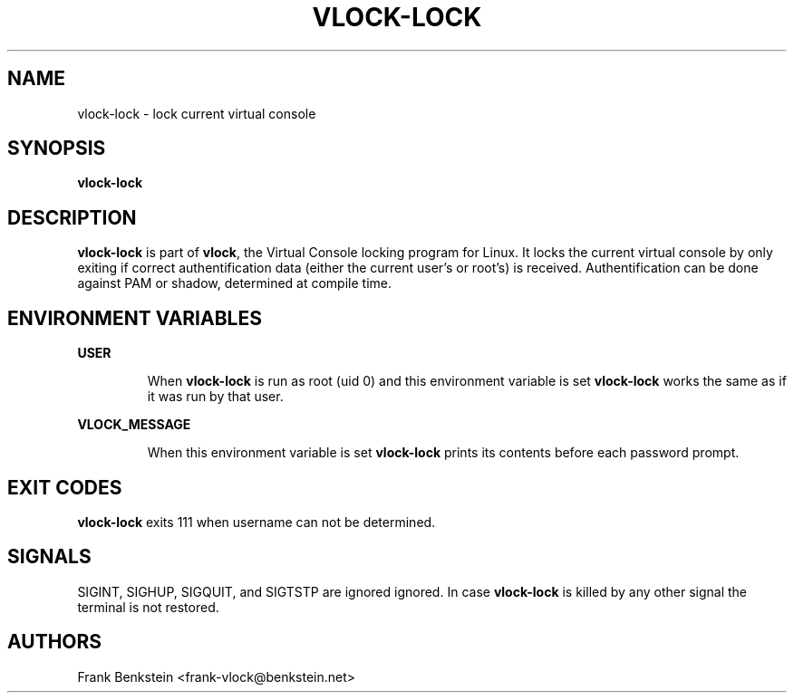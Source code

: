 .TH VLOCK-LOCK 8 "28 July 2007" "Linux" "Linux Programmer's Manual"
.SH NAME
vlock-lock \- lock current virtual console
.SH SYNOPSIS
.B vlock-lock
.SH DESCRIPTION
\fBvlock-lock\fR is part of \fBvlock\fR, the Virtual Console locking program
for Linux.  It locks the current virtual console by only exiting if correct
authentification data (either the current user's or root's) is received.
Authentification can be done against PAM or shadow, determined at compile time.
.SH ENVIRONMENT VARIABLES
.B USER
.IP
When \fBvlock-lock\fR is run as root (uid 0) and this environment variable is
set \fBvlock-lock\fR works the same as if it was run by that user.
.PP
.B VLOCK_MESSAGE
.IP
When this environment variable is set \fBvlock-lock\fR prints its contents
before each password prompt.
.SH EXIT CODES
\fBvlock-lock\fR exits 111 when username can not be determined.
.SH SIGNALS
SIGINT, SIGHUP, SIGQUIT, and SIGTSTP are ignored ignored.  In case
\fBvlock-lock\fR is killed by any other signal the terminal is not restored.
.SH AUTHORS
Frank Benkstein <frank-vlock@benkstein.net>
